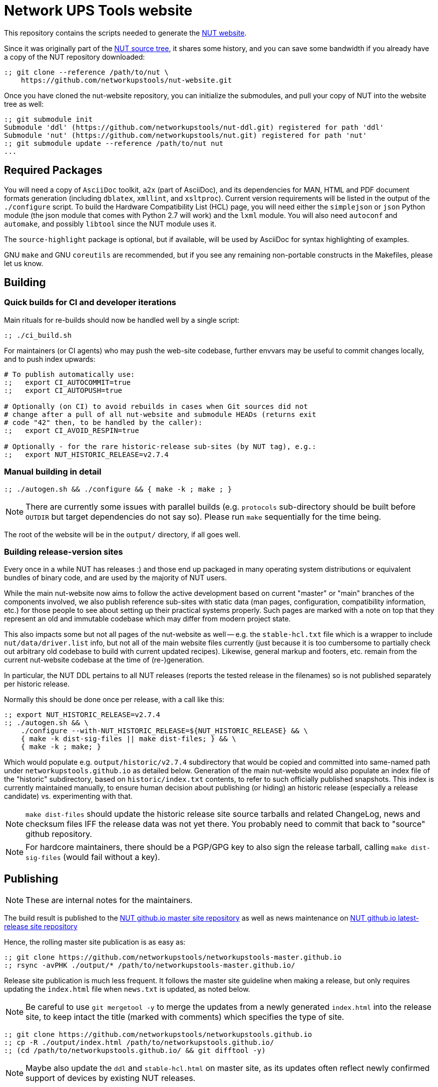 Network UPS Tools website
=========================

This repository contains the scripts needed to generate the
link:http://www.networkupstools.org[NUT website].

Since it was originally part of the
link:https://github.com/networkupstools/nut/[NUT source tree],
it shares some history, and you can save some bandwidth if you
already have a copy of the NUT repository downloaded:

----
:; git clone --reference /path/to/nut \
    https://github.com/networkupstools/nut-website.git
----

Once you have cloned the nut-website repository, you can initialize the
submodules, and pull your copy of NUT into the website tree as well:

----
:; git submodule init
Submodule 'ddl' (https://github.com/networkupstools/nut-ddl.git) registered for path 'ddl'
Submodule 'nut' (https://github.com/networkupstools/nut.git) registered for path 'nut'
:; git submodule update --reference /path/to/nut nut
...
----

Required Packages
-----------------

You will need a copy of `AsciiDoc` toolkit, `a2x` (part of AsciiDoc), and
its dependencies for MAN, HTML and PDF document formats generation (including
`dblatex`, `xmllint`, and `xsltproc`). Current version requirements will be
listed in the output of the `./configure` script. To build the Hardware
Compatibility List (HCL) page, you will need either the `simplejson` or `json`
Python module (the json module that comes with Python 2.7 will work) and the
`lxml` module. You will also need `autoconf` and `automake`, and possibly
`libtool` since the NUT module uses it.

The `source-highlight` package is optional, but if available, will be used by
AsciiDoc for syntax highlighting of examples.

GNU `make` and GNU `coreutils` are recommended, but if you see any remaining
non-portable constructs in the Makefiles, please let us know.

Building
--------

Quick builds for CI and developer iterations
~~~~~~~~~~~~~~~~~~~~~~~~~~~~~~~~~~~~~~~~~~~~

Main rituals for re-builds should now be handled well by a single script:

----
:; ./ci_build.sh
----

For maintainers (or CI agents) who may push the web-site codebase, further
envvars may be useful to commit changes locally, and to push index upwards:

----
# To publish automatically use:
:;   export CI_AUTOCOMMIT=true
:;   export CI_AUTOPUSH=true

# Optionally (on CI) to avoid rebuilds in cases when Git sources did not
# change after a pull of all nut-website and submodule HEADs (returns exit
# code "42" then, to be handled by the caller):
:;   export CI_AVOID_RESPIN=true

# Optionally - for the rare historic-release sub-sites (by NUT tag), e.g.:
:;   export NUT_HISTORIC_RELEASE=v2.7.4
----

Manual building in detail
~~~~~~~~~~~~~~~~~~~~~~~~~

----
:; ./autogen.sh && ./configure && { make -k ; make ; }
----

NOTE: There are currently some issues with parallel builds (e.g. `protocols`
sub-directory should be built before `OUTDIR` but target dependencies do not
say so). Please run `make` sequentially for the time being.

The root of the website will be in the `output/` directory, if all goes well.

Building release-version sites
~~~~~~~~~~~~~~~~~~~~~~~~~~~~~~

Every once in a while NUT has releases :) and those end up packaged in many
operating system distributions or equivalent bundles of binary code, and are
used by the majority of NUT users.

While the main nut-website now aims to follow the active development based on
current "master" or "main" branches of the components involved, we also publish
reference sub-sites with static data (man pages, configuration, compatibility
information, etc.) for those people to see about setting up their practical
systems properly. Such pages are marked with a note on top that they represent
an old and immutable codebase which may differ from modern project state.

This also impacts some but not all pages of the nut-website as well -- e.g.
the `stable-hcl.txt` file which is a wrapper to include `nut/data/driver.list`
info, but not all of the main website files currently (just because it is too
cumbersome to partially check out arbitrary old codebase to build with current
updated recipes). Likewise, general markup and footers, etc. remain from the
current nut-website codebase at the time of (re-)generation.

In particular, the NUT DDL pertains to all NUT releases (reports the tested
release in the filenames) so is not published separately per historic release.

Normally this should be done once per release, with a call like this:

----
:; export NUT_HISTORIC_RELEASE=v2.7.4
:; ./autogen.sh && \
    ./configure --with-NUT_HISTORIC_RELEASE=${NUT_HISTORIC_RELEASE} && \
    { make -k dist-sig-files || make dist-files; } && \
    { make -k ; make; }
----

Which would populate e.g. `output/historic/v2.7.4` subdirectory that would be
copied and committed into same-named path under `networkupstools.github.io` as
detailed below. Generation of the main nut-website would also populate an index
file of the "historic" subdirectory, based on `historic/index.txt` contents,
to refer to such officially published snapshots. This index is currently
maintained manually, to ensure human decision about publishing (or hiding) an
historic release (especially a release candidate) vs. experimenting with that.

NOTE: `make dist-files` should update the historic release site source tarballs
and related ChangeLog, news and checksum files IFF the release data was not yet
there. You probably need to commit that back to "source" github repository.

NOTE: For hardcore maintainers, there should be a PGP/GPG key to also sign the
release tarball, calling `make dist-sig-files` (would fail without a key).

Publishing
----------

NOTE: These are internal notes for the maintainers.

The build result is published to the
https://github.com/networkupstools/networkupstools-master.github.io[NUT
github.io master site repository]
as well as news maintenance on
https://github.com/networkupstools/networkupstools.github.io[NUT
github.io latest-release site repository]

Hence, the rolling master site publication is as easy as:

----
:; git clone https://github.com/networkupstools/networkupstools-master.github.io
:; rsync -avPHK ./output/* /path/to/networkupstools-master.github.io/
----

Release site publication is much less frequent. It follows the master
site guideline when making a release, but only requires updating the
`index.html` file when `news.txt` is updated, as noted below.

NOTE: Be careful to use `git mergetool -y` to merge the updates from
a newly generated `index.html` into the release site, to keep intact
the title (marked with comments) which specifies the type of site.

----
:; git clone https://github.com/networkupstools/networkupstools.github.io
:; cp -R ./output/index.html /path/to/networkupstools.github.io/
:; (cd /path/to/networkupstools.github.io/ && git difftool -y)
----

NOTE: Maybe also update the `ddl` and `stable-hcl.html` on master site,
as its updates often reflect newly confirmed support of devices by
existing NUT releases.

Updates
-------

If you only have a small patch (fixing a typo or wording), don't feel
obliged to install all of the dependencies listed above just to test it.
Feel free to create a pull request on this repository, or (less preferable
as slower to process) send the patch as an attachment to the
link:http://www.networkupstools.org/support.html#_mailing_lists[nut-upsdev list].

Maintainer note: Publishing became part of NUT CI farm automation in 2022,
so whenever master branch sources of relevant repositories are changed,
the website should not lag behind too long. Needed behavior is defined in
this repository in `Jenkinsfile-infra` file, with job history visible at
https://ci.networkupstools.org/view/InfraTasks/job/nut-website/

* As of this writing, changes of `nut-website` repository should get picked
  up quickly thanks to "web hooks" sent by GitHub to NUT CI farm servers,
  and changes in NUT, NUT-DDL and other repos involved would be evaluated
  every 3 hours.

* (Re-)builds of historic sub-sites for release candidates etc. are handled
  manually by maintainers, to publish source tarballs as well (in nut-source
  repository, in the web-site, in GitHub releases page), and generally happen
  once per such release with a spell like this:
+
------
:; CI_AUTOCOMMIT=true CI_AUTOPUSH=true NUT_HISTORIC_RELEASE=v2.8.0-rc3 ./ci_build.sh
------
